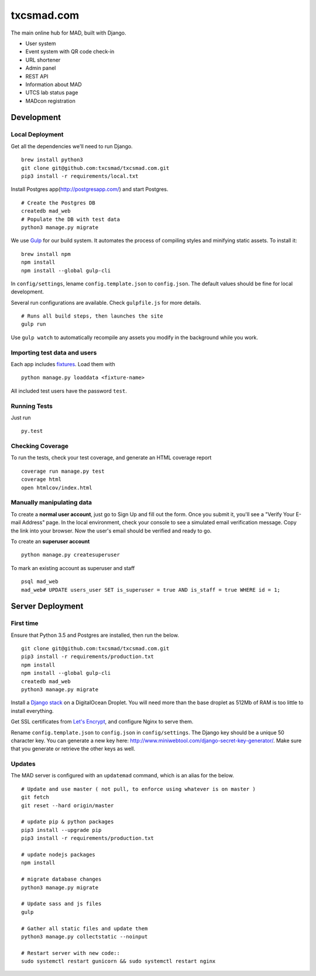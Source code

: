 txcsmad.com
=======

.. image:: https://img.shields.io/badge/license-MIT-blue.svg
    :target: https://raw.githubusercontent.com/txcsmad/txcsmad.com/master/LICENSE
    :alt: MIT Licensed

The main online hub for MAD, built with Django.

* User system
* Event system with QR code check-in
* URL shortener
* Admin panel
* REST API
* Information about MAD
* UTCS lab status page
* MADcon registration

Development
-----

Local Deployment
^^^^^^^^^^^^^^^^

Get all the dependencies we'll need to run Django.
::
    brew install python3
    git clone git@github.com:txcsmad/txcsmad.com.git
    pip3 install -r requirements/local.txt

Install Postgres app(http://postgresapp.com/) and start Postgres.
::
    # Create the Postgres DB
    createdb mad_web
    # Populate the DB with test data
    python3 manage.py migrate

We use Gulp_ for our build system. It automates the process of compiling styles and minifying static assets. To install it\:
::
    brew install npm
    npm install
    npm install --global gulp-cli

.. _Gulp: http://gulpjs.com

In ``config/settings``, lename ``config.template.json`` to ``config.json``. The default values should be fine for local development.

Several run configurations are available. Check ``gulpfile.js`` for more details.
::
    # Runs all build steps, then launches the site
    gulp run

Use ``gulp watch`` to automatically recompile any assets you modify in the background while you work.

Importing test data and users
^^^^^^^^^^^^^^^^^^^^^

Each app includes fixtures_. Load them with
::
    python manage.py loaddata <fixture-name>

.. _fixtures: https://docs.djangoproject.com/en/1.10/howto/initial-data/

All included test users have the password ``test``.

Running Tests
^^^^^^^^^^^^^
Just run
::
    py.test

Checking Coverage
^^^^^^^^^^^^^^^^^

To run the tests, check your test coverage, and generate an HTML coverage report
::
    coverage run manage.py test
    coverage html
    open htmlcov/index.html


Manually manipulating data
^^^^^^^^^^^^^^^^^^^^^^^^^^^^^

To create a **normal user account**, just go to Sign Up and fill out the form. Once you submit it, you'll see a "Verify Your E-mail Address" page. In the local environment, check your console to see a simulated email verification message. Copy the link into your browser. Now the user's email should be verified and ready to go.

To create an **superuser account**
::
    python manage.py createsuperuser

To mark an existing account as superuser and staff
::
    psql mad_web
    mad_web# UPDATE users_user SET is_superuser = true AND is_staff = true WHERE id = 1;

Server Deployment
----------

First time
^^^^^^^^^^
Ensure that Python 3.5 and Postgres are installed, then run the below.
::
    git clone git@github.com:txcsmad/txcsmad.com.git
    pip3 install -r requirements/production.txt
    npm install
    npm install --global gulp-cli
    createdb mad_web
    python3 manage.py migrate

Install a `Django stack`_ on a DigitalOcean Droplet. You will need more than the base droplet as 512Mb of RAM is too little to install everything.

.. _Django stack: https://www.digitalocean.com/community/tutorials/how-to-set-up-django-with-postgres-nginx-and-gunicorn-on-ubuntu-16-04

Get SSL certificates from `Let's Encrypt`_, and configure Nginx to serve them.

.. _Let's Encrypt: https://letsencrypt.org/

Rename ``config.template.json`` to ``config.json`` in ``config/settings``. The Django key should be a unique 50 character key. You can generate a new key here: http://www.miniwebtool.com/django-secret-key-generator/. Make sure that you generate or retrieve the other keys as well.

Updates
^^^^^^^
The MAD server is configured with an ``updatemad`` command, which is an alias for the below.
::
    # Update and use master ( not pull, to enforce using whatever is on master )
    git fetch
    git reset --hard origin/master
    
    # update pip & python packages
    pip3 install --upgrade pip
    pip3 install -r requirements/production.txt
    
    # update nodejs packages
    npm install

    # migrate database changes
    python3 manage.py migrate

    # Update sass and js files
    gulp

    # Gather all static files and update them
    python3 manage.py collectstatic --noinput

    # Restart server with new code::
    sudo systemctl restart gunicorn && sudo systemctl restart nginx
